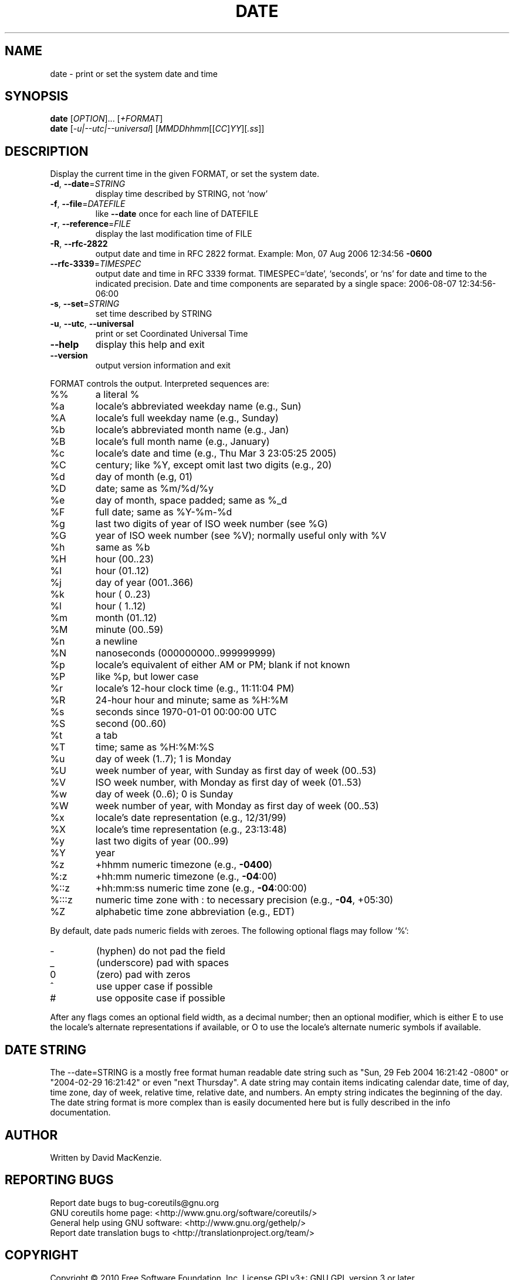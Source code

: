 .\" DO NOT MODIFY THIS FILE!  It was generated by help2man 1.35.
.TH DATE "1" "January 2010" "GNU coreutils 8.3" "User Commands"
.SH NAME
date \- print or set the system date and time
.SH SYNOPSIS
.B date
[\fIOPTION\fR]... [\fI+FORMAT\fR]
.br
.B date
[\fI-u|--utc|--universal\fR] [\fIMMDDhhmm\fR[[\fICC\fR]\fIYY\fR][\fI.ss\fR]]
.SH DESCRIPTION
.\" Add any additional description here
.PP
Display the current time in the given FORMAT, or set the system date.
.TP
\fB\-d\fR, \fB\-\-date\fR=\fISTRING\fR
display time described by STRING, not `now'
.TP
\fB\-f\fR, \fB\-\-file\fR=\fIDATEFILE\fR
like \fB\-\-date\fR once for each line of DATEFILE
.TP
\fB\-r\fR, \fB\-\-reference\fR=\fIFILE\fR
display the last modification time of FILE
.TP
\fB\-R\fR, \fB\-\-rfc\-2822\fR
output date and time in RFC 2822 format.
Example: Mon, 07 Aug 2006 12:34:56 \fB\-0600\fR
.TP
\fB\-\-rfc\-3339\fR=\fITIMESPEC\fR
output date and time in RFC 3339 format.
TIMESPEC=`date', `seconds', or `ns' for
date and time to the indicated precision.
Date and time components are separated by
a single space: 2006\-08\-07 12:34:56\-06:00
.TP
\fB\-s\fR, \fB\-\-set\fR=\fISTRING\fR
set time described by STRING
.TP
\fB\-u\fR, \fB\-\-utc\fR, \fB\-\-universal\fR
print or set Coordinated Universal Time
.TP
\fB\-\-help\fR
display this help and exit
.TP
\fB\-\-version\fR
output version information and exit
.PP
FORMAT controls the output.  Interpreted sequences are:
.TP
%%
a literal %
.TP
%a
locale's abbreviated weekday name (e.g., Sun)
.TP
%A
locale's full weekday name (e.g., Sunday)
.TP
%b
locale's abbreviated month name (e.g., Jan)
.TP
%B
locale's full month name (e.g., January)
.TP
%c
locale's date and time (e.g., Thu Mar  3 23:05:25 2005)
.TP
%C
century; like %Y, except omit last two digits (e.g., 20)
.TP
%d
day of month (e.g, 01)
.TP
%D
date; same as %m/%d/%y
.TP
%e
day of month, space padded; same as %_d
.TP
%F
full date; same as %Y\-%m\-%d
.TP
%g
last two digits of year of ISO week number (see %G)
.TP
%G
year of ISO week number (see %V); normally useful only with %V
.TP
%h
same as %b
.TP
%H
hour (00..23)
.TP
%I
hour (01..12)
.TP
%j
day of year (001..366)
.TP
%k
hour ( 0..23)
.TP
%l
hour ( 1..12)
.TP
%m
month (01..12)
.TP
%M
minute (00..59)
.TP
%n
a newline
.TP
%N
nanoseconds (000000000..999999999)
.TP
%p
locale's equivalent of either AM or PM; blank if not known
.TP
%P
like %p, but lower case
.TP
%r
locale's 12\-hour clock time (e.g., 11:11:04 PM)
.TP
%R
24\-hour hour and minute; same as %H:%M
.TP
%s
seconds since 1970\-01\-01 00:00:00 UTC
.TP
%S
second (00..60)
.TP
%t
a tab
.TP
%T
time; same as %H:%M:%S
.TP
%u
day of week (1..7); 1 is Monday
.TP
%U
week number of year, with Sunday as first day of week (00..53)
.TP
%V
ISO week number, with Monday as first day of week (01..53)
.TP
%w
day of week (0..6); 0 is Sunday
.TP
%W
week number of year, with Monday as first day of week (00..53)
.TP
%x
locale's date representation (e.g., 12/31/99)
.TP
%X
locale's time representation (e.g., 23:13:48)
.TP
%y
last two digits of year (00..99)
.TP
%Y
year
.TP
%z
+hhmm numeric timezone (e.g., \fB\-0400\fR)
.TP
%:z
+hh:mm numeric timezone (e.g., \fB\-04\fR:00)
.TP
%::z
+hh:mm:ss numeric time zone (e.g., \fB\-04\fR:00:00)
.TP
%:::z
numeric time zone with : to necessary precision (e.g., \fB\-04\fR, +05:30)
.TP
%Z
alphabetic time zone abbreviation (e.g., EDT)
.PP
By default, date pads numeric fields with zeroes.
The following optional flags may follow `%':
.TP
\-
(hyphen) do not pad the field
.TP
_
(underscore) pad with spaces
.TP
0
(zero) pad with zeros
.TP
^
use upper case if possible
.TP
#
use opposite case if possible
.PP
After any flags comes an optional field width, as a decimal number;
then an optional modifier, which is either
E to use the locale's alternate representations if available, or
O to use the locale's alternate numeric symbols if available.
.SH "DATE STRING"
.\" NOTE: keep this paragraph in sync with the one in touch.x
The --date=STRING is a mostly free format human readable date string
such as "Sun, 29 Feb 2004 16:21:42 -0800" or "2004-02-29 16:21:42" or
even "next Thursday".  A date string may contain items indicating
calendar date, time of day, time zone, day of week, relative time,
relative date, and numbers.  An empty string indicates the beginning
of the day.  The date string format is more complex than is easily
documented here but is fully described in the info documentation.
.SH AUTHOR
Written by David MacKenzie.
.SH "REPORTING BUGS"
Report date bugs to bug\-coreutils@gnu.org
.br
GNU coreutils home page: <http://www.gnu.org/software/coreutils/>
.br
General help using GNU software: <http://www.gnu.org/gethelp/>
.br
Report date translation bugs to <http://translationproject.org/team/>
.SH COPYRIGHT
Copyright \(co 2010 Free Software Foundation, Inc.
License GPLv3+: GNU GPL version 3 or later <http://gnu.org/licenses/gpl.html>.
.br
This is free software: you are free to change and redistribute it.
There is NO WARRANTY, to the extent permitted by law.
.SH "SEE ALSO"
The full documentation for
.B date
is maintained as a Texinfo manual.  If the
.B info
and
.B date
programs are properly installed at your site, the command
.IP
.B info coreutils \(aqdate invocation\(aq
.PP
should give you access to the complete manual.
